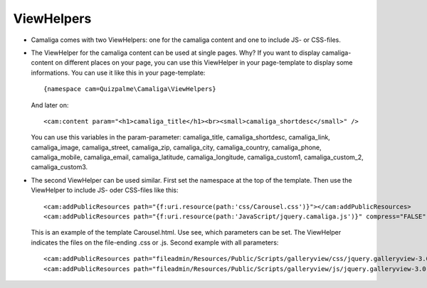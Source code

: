 ﻿

.. ==================================================
.. FOR YOUR INFORMATION
.. --------------------------------------------------
.. -*- coding: utf-8 -*- with BOM.

.. ==================================================
.. DEFINE SOME TEXTROLES
.. --------------------------------------------------
.. role::   underline
.. role::   typoscript(code)
.. role::   ts(typoscript)
   :class:  typoscript
.. role::   php(code)


ViewHelpers
^^^^^^^^^^^

- Camaliga comes with two ViewHelpers: one for the camaliga content and one to include JS- or CSS-files.

- The ViewHelper for the camaliga content can be used at single pages. Why?
  If you want to display camaliga-content on different places on your page, you can use this ViewHelper in your
  page-template to display some informations. You can use it like this in your page-template::

    {namespace cam=Quizpalme\Camaliga\ViewHelpers}

  And later on::

    <cam:content param="<h1>camaliga_title</h1><br><small>camaliga_shortdesc</small>" />

  You can use this variables in the param-parameter:
  camaliga_title, camaliga_shortdesc, camaliga_link, camaliga_image, camaliga_street, camaliga_zip, camaliga_city, camaliga_country,
  camaliga_phone, camaliga_mobile, camaliga_email, camaliga_latitude, camaliga_longitude, camaliga_custom1, camaliga_custom_2, camaliga_custom3.

- The second ViewHelper can be used similar. First set the namespace at the top of the template.
  Then use the ViewHelper to include JS- oder CSS-files like this::

    <cam:addPublicResources path="{f:uri.resource(path:'css/Carousel.css')}"></cam:addPublicResources>
    <cam:addPublicResources path="{f:uri.resource(path:'JavaScript/jquery.camaliga.js')}" compress="FALSE" footer="TRUE"></cam:addPublicResources>

  This is an example of the template Carousel.html. Use see, which parameters can be set.
  The ViewHelper indicates the files on the file-ending .css or .js. Second example with all parameters::

    <cam:addPublicResources path="fileadmin/Resources/Public/Scripts/galleryview/css/jquery.galleryview-3.0-dev.css"></cam:addPublicResources>
    <cam:addPublicResources path="fileadmin/Resources/Public/Scripts/galleryview/js/jquery.galleryview-3.0-dev.js" compress="FALSE" footer="TRUE" library=""></cam:addPublicResources>
